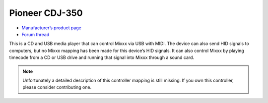 Pioneer CDJ-350
===============

-  `Manufacturer’s product page <https://www.pioneerdj.com/en-us/product/player/archive/cdj-350/black/overview/>`__
-  `Forum thread <http://www.mixxx.org/forums/viewtopic.php?f=7&t=1917>`__

This is a CD and USB media player that can control Mixxx via USB with
MIDI. The device can also send HID signals to computers, but no Mixxx
mapping has been made for this device’s HID signals. It can also control
Mixxx by playing timecode from a CD or USB drive and running that signal
into Mixxx through a sound card.

.. note::
   Unfortunately a detailed description of this controller mapping is still missing.
   If you own this controller, please consider contributing one.
